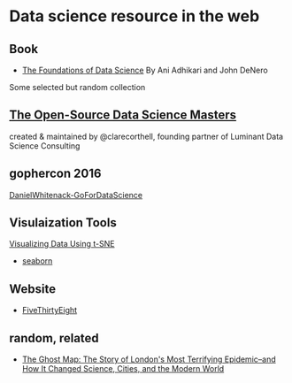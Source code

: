 * Data science resource in the web
** Book
- [[https://ds8.gitbooks.io/textbook/content/][The Foundations of Data Science]]  By Ani Adhikari and John DeNero

Some selected but random collection
** [[https://github.com/datasciencemasters/go][The Open-Source Data Science Masters]]
created & maintained by @clarecorthell, founding partner of Luminant Data Science Consulting

** gophercon 2016
 [[https://github.com/gophercon/2016-talks/tree/master/DanielWhitenack-GoForDataScience][DanielWhitenack-GoForDataScience]]

** Visulaization Tools
[[https://www.youtube.com/watch?v=RJVL80Gg3lA&list=UUtXKDgv1AVoG88PLl8nGXmw][Visualizing Data Using t-SNE]]
- [[https://jovianlin.io/data-visualization-seaborn-part-1/][seaborn]]
** Website
- [[http://fivethirtyeight.com/][FiveThirtyEight]]

** random, related
- [[https://www.amazon.com/Ghost-Map-Londons-Terrifying-Epidemic/dp/1594482691][The Ghost Map: The Story of London's Most Terrifying Epidemic--and How It Changed Science, Cities, and the Modern World]]
